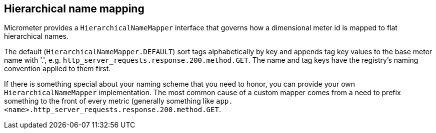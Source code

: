 == Hierarchical name mapping

Micrometer provides a `HierarchicalNameMapper` interface that governs how a dimensional meter id is mapped to flat hierarchical names.

The default (`HierarchicalNameMapper.DEFAULT`) sort tags alphabetically by key and appends tag key values to the base meter name with '.', e.g. `http_server_requests.response.200.method.GET`. The name and tag keys have the registry's naming convention applied to them first.

If there is something special about your naming scheme that you need to honor, you can provide your own `HierarchicalNameMapper` implementation. The most common cause of a custom mapper comes from a need to prefix something to the front of every metric (generally something like `app.<name>.http_server_requests.response.200.method.GET`.